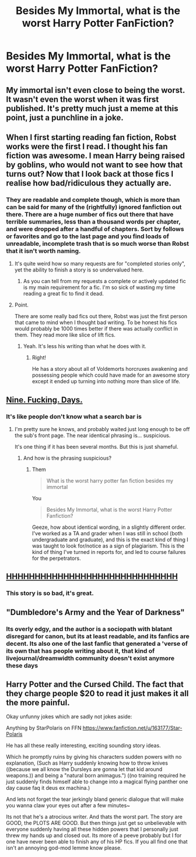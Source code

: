 #+TITLE: Besides My Immortal, what is the worst Harry Potter FanFiction?

* Besides My Immortal, what is the worst Harry Potter FanFiction?
:PROPERTIES:
:Score: 1
:DateUnix: 1482885140.0
:DateShort: 2016-Dec-28
:END:

** My immortal isn't even close to being the worst. It wasn't even the worst when it was first published. It's pretty much just a meme at this point, just a punchline in a joke.
:PROPERTIES:
:Author: Lord_Anarchy
:Score: 6
:DateUnix: 1482915761.0
:DateShort: 2016-Dec-28
:END:


** When I first starting reading fan fiction, Robst works were the first I read. I thought his fan fiction was awesome. I mean Harry being raised by goblins, who would not want to see how that turns out? Now that I look back at those fics I realise how bad/ridiculous they actually are.
:PROPERTIES:
:Author: MarauderMoriarty
:Score: 8
:DateUnix: 1482890975.0
:DateShort: 2016-Dec-28
:END:

*** They are readable and complete though, which is more than can be said for many of the (rightfully) ignored fanfiction out there. There are a huge number of fics out there that have terrible summaries, less than a thousand words per chapter, and were dropped after a handful of chapters. Sort by follows or favorites and go to the last page and you find loads of unreadable, incomplete trash that is so much worse than Robst that it isn't worth naming.
:PROPERTIES:
:Author: lordcrimmeh
:Score: 12
:DateUnix: 1482892999.0
:DateShort: 2016-Dec-28
:END:

**** It's quite weird how so many requests are for "completed stories only", yet the ability to finish a story is so undervalued here.
:PROPERTIES:
:Author: Starfox5
:Score: 6
:DateUnix: 1482918825.0
:DateShort: 2016-Dec-28
:END:

***** As you can tell from my requests a complete or actively updated fic is my main requirement for a fic. I'm so sick of wasting my time reading a great fic to find it dead.
:PROPERTIES:
:Author: Freshenstein
:Score: 2
:DateUnix: 1482940545.0
:DateShort: 2016-Dec-28
:END:


**** Point.

There are some really bad fics out there, Robst was just the first person that came to mind when I thought bad writing. To be honest his fics would probably be 1000 times better if there was actually conflict in them. They read more like slice of lift fics.
:PROPERTIES:
:Author: MarauderMoriarty
:Score: 2
:DateUnix: 1482894590.0
:DateShort: 2016-Dec-28
:END:

***** Yeah. It's less his writing than what he does with it.
:PROPERTIES:
:Author: yarglethatblargle
:Score: 1
:DateUnix: 1482897400.0
:DateShort: 2016-Dec-28
:END:

****** Right!

He has a story about all of Voldemorts horcruxes awakening and possessing people which could have made for an awesome story except it ended up turning into nothing more than slice of life.
:PROPERTIES:
:Author: MarauderMoriarty
:Score: 1
:DateUnix: 1482901759.0
:DateShort: 2016-Dec-28
:END:


** [[https://www.reddit.com/r/HPfanfiction/comments/5iyai5/what_is_the_worst_harry_potter_fan_fiction][Nine. Fucking. Days.]]
:PROPERTIES:
:Author: yarglethatblargle
:Score: 9
:DateUnix: 1482885433.0
:DateShort: 2016-Dec-28
:END:

*** It's like people don't know what a search bar is
:PROPERTIES:
:Author: Murderous_squirrel
:Score: 3
:DateUnix: 1482891750.0
:DateShort: 2016-Dec-28
:END:

**** I'm pretty sure he knows, and probably waited just long enough to be off the sub's front page. The near identical phrasing is... suspicious.

It's one thing if it has been several months. But this is just shameful.
:PROPERTIES:
:Author: yarglethatblargle
:Score: 4
:DateUnix: 1482894507.0
:DateShort: 2016-Dec-28
:END:

***** And how is the phrasing suspicious?
:PROPERTIES:
:Score: 1
:DateUnix: 1483073215.0
:DateShort: 2016-Dec-30
:END:

****** Them

#+begin_quote
  What is the worst harry potter fan fiction besides my immortal
#+end_quote

You

#+begin_quote
  Besides My Immortal, what is the worst Harry Potter Fanfiction?
#+end_quote

Geeze, how about identical wording, in a slightly different order. I've worked as a TA and grader when I was still in school (both undergraduate and graduate), and this is the exact kind of thing I was taught to look for/notice as a sign of plagiarism. This is the kind of thing I've turned in reports for, and led to course failures for the perpetrators.
:PROPERTIES:
:Author: yarglethatblargle
:Score: 1
:DateUnix: 1483074493.0
:DateShort: 2016-Dec-30
:END:


** [[https://www.fanfiction.net/s/2554200/1/HHHHHHHHHHHHHHHHHHHHHHHHHHHHHH][HHHHHHHHHHHHHHHHHHHHHHHHHHHHHH]]
:PROPERTIES:
:Score: 3
:DateUnix: 1482894901.0
:DateShort: 2016-Dec-28
:END:

*** This story is so bad, it's great.
:PROPERTIES:
:Author: corisilvermoon
:Score: 1
:DateUnix: 1482950046.0
:DateShort: 2016-Dec-28
:END:


** "Dumbledore's Army and the Year of Darkness"
:PROPERTIES:
:Author: InquisitorCOC
:Score: 2
:DateUnix: 1482886128.0
:DateShort: 2016-Dec-28
:END:

*** Its overly edgy, and the author is a sociopath with blatant disregard for canon, but its at least readable, and its fanfics are decent. Its also one of the last fanfic that generated a 'verse of its own that has people writing about it, that kind of livejournal/dreamwidth community doesn't exist anymore these days
:PROPERTIES:
:Score: 1
:DateUnix: 1482930426.0
:DateShort: 2016-Dec-28
:END:


** Harry Potter and the Cursed Child. The fact that they charge people $20 to read it just makes it all the more painful.

Okay unfunny jokes which are sadly not jokes aside:

Anything by StarPolaris on FFN [[https://www.fanfiction.net/u/163177/Star-Polaris]]

He has all these really interesting, exciting sounding story ideas.

Which he promptly ruins by giving his characters sudden powers with no explanation, (Such as Harry suddenly knowing how to throw knives ((because we all know the Dursleys are gonna let that kid around weapons.)) and being a "natural born animagus.") ((no training required he just suddenly finds himself able to change into a magical flying panther one day cause faq it deus ex machina.)

And lets not forget the tear jerkingly bland generic dialogue that will make you wanna claw your eyes out after a few minutes~

Its not that he's a atrocious writer. And thats the worst part. The story are GOOD, the PLOTS ARE GOOD. But then things just get so unbelievable with everyone suddenly having all these hidden powers that I personally just threw my hands up and closed out. Its more of a peeve probably but I for one have never been able to finish any of his HP fics. If you all find one that isn't an annoying god-mod lemme know please.
:PROPERTIES:
:Author: Nikikeya
:Score: 1
:DateUnix: 1485499654.0
:DateShort: 2017-Jan-27
:END:
